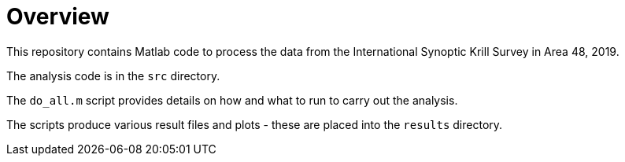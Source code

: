 = Overview

This repository contains Matlab code to process the data from the International Synoptic Krill Survey in Area 48, 2019. 

The analysis code is in the `src` directory. 

The `do_all.m` script provides details on how and what to run to carry out the analysis. 

The scripts produce various result files and plots - these are placed into the `results` directory.
